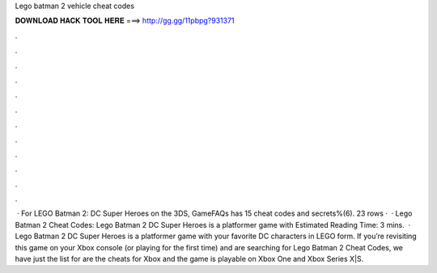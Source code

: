 Lego batman 2 vehicle cheat codes

𝐃𝐎𝐖𝐍𝐋𝐎𝐀𝐃 𝐇𝐀𝐂𝐊 𝐓𝐎𝐎𝐋 𝐇𝐄𝐑𝐄 ===> http://gg.gg/11pbpg?931371

.

.

.

.

.

.

.

.

.

.

.

.

 · For LEGO Batman 2: DC Super Heroes on the 3DS, GameFAQs has 15 cheat codes and secrets%(6). 23 rows ·  · Lego Batman 2 Cheat Codes: Lego Batman 2 DC Super Heroes is a platformer game with Estimated Reading Time: 3 mins.  · Lego Batman 2 DC Super Heroes is a platformer game with your favorite DC characters in LEGO form. If you’re revisiting this game on your Xbox console (or playing for the first time) and are searching for Lego Batman 2 Cheat Codes, we have just the list for  are the cheats for Xbox and the game is playable on Xbox One and Xbox Series X|S.